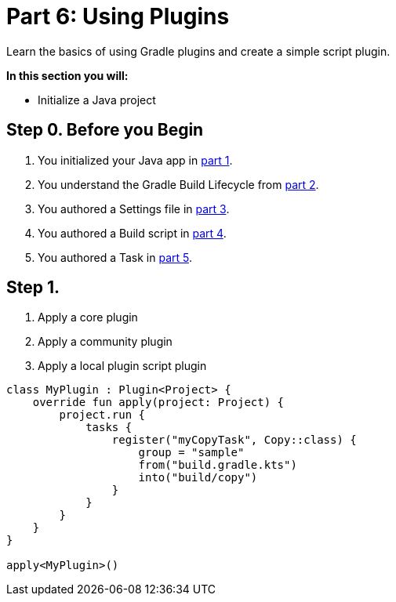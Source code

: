 // Copyright (C) 2023 Gradle, Inc.
//
// Licensed under the Creative Commons Attribution-Noncommercial-ShareAlike 4.0 International License.;
// you may not use this file except in compliance with the License.
// You may obtain a copy of the License at
//
//      https://creativecommons.org/licenses/by-nc-sa/4.0/
//
// Unless required by applicable law or agreed to in writing, software
// distributed under the License is distributed on an "AS IS" BASIS,
// WITHOUT WARRANTIES OR CONDITIONS OF ANY KIND, either express or implied.
// See the License for the specific language governing permissions and
// limitations under the License.

[[partr6_using_plugins]]
= Part 6: Using Plugins

Learn the basics of using Gradle plugins and create a simple script plugin.

****
**In this section you will:**

- Initialize a Java project
****

[[part6_begin]]
== Step 0. Before you Begin

1. You initialized your Java app in <<partr1_gradle_init.adoc#part1_begin,part 1>>.
2. You understand the Gradle Build Lifecycle from <<partr2_build_lifecycle.adoc#part2_begin,part 2>>.
3. You authored a Settings file in <<partr3_settings_file.adoc#part3_begin,part 3>>.
4. You authored a Build script in <<partr4_build_script.adoc#part4_begin,part 4>>.
5. You authored a Task in <<partr5_registering_tasks.adoc#part5_begin,part 5>>.

== Step 1.

1. Apply a core plugin

2. Apply a community plugin

3. Apply a local plugin
script plugin
[source, build.gradle.kts]
----
class MyPlugin : Plugin<Project> {
    override fun apply(project: Project) {
        project.run {
            tasks {
                register("myCopyTask", Copy::class) {
                    group = "sample"
                    from("build.gradle.kts")
                    into("build/copy")
                }
            }
        }
    }
}

apply<MyPlugin>()
----
